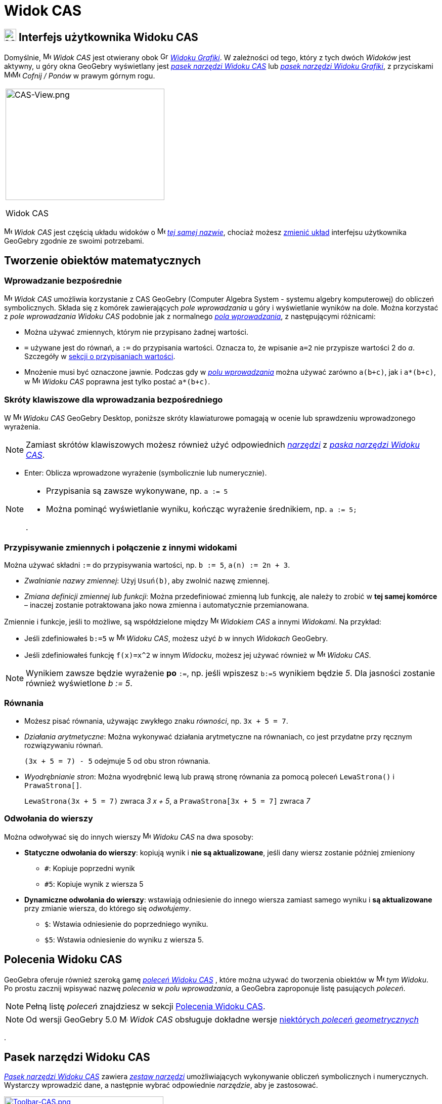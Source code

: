 = Widok CAS
:page-en: CAS_View
ifdef::env-github[:imagesdir: /en/modules/ROOT/assets/images]

== [#CAS_View_User_Interface]#image:24px-Menu_view_cas.svg.png[Menu view cas.svg,width=24,height=24] Interfejs użytkownika Widoku CAS#

Domyślnie, image:16px-Menu_view_cas.svg.png[Menu view cas.svg,width=16,height=16] _Widok CAS_ jest otwierany obok
image:16px-Menu_view_graphics.svg.png[Graphics View,title="Graphics View",width=16,height=16]
_xref:/Widok_Grafiki.adoc[Widoku Grafiki]_. W zależności od tego, który z tych dwóch _Widoków_ jest aktywny, u góry okna GeoGebry wyświetlany jest
xref:/tools/Narzędzia_Widoku_CAS.adoc[_pasek narzędzi Widoku CAS_] lub xref:/tools/Narzędzia_Widoku_Grafiki.adoc[_pasek narzędzi Widoku Grafiki_], z przyciskami
image:16px-Menu-edit-undo.svg.png[Menu-edit-undo.svg,width=16,height=16]image:16px-Menu-edit-redo.svg.png[Menu-edit-redo.svg,width=16,height=16]
_Cofnij / Ponów_ w prawym górnym rogu.

[width="100%",cols="100%",]
|===
a|
image:314px-CAS-View.png[CAS-View.png,width=314,height=220]

Widok CAS

|===

image:16px-Menu_view_cas.svg.png[Menu view cas.svg,width=16,height=16] _Widok CAS_ jest częścią układu widoków o
image:16px-Menu_view_cas.svg.png[Menu view cas.svg,width=16,height=16] xref:/Widoki.adoc[_tej samej nazwie_],
chociaż możesz xref:/GeoGebra_5_0_porównanie_wersji_desktopowej_webowej_i_na_tablet.adoc[zmienić układ] 
interfejsu użytkownika GeoGebry zgodnie ze swoimi potrzebami.

== [#Tworzenie_obiektów_matematycznych]#Tworzenie obiektów matematycznych#

=== Wprowadzanie bezpośrednie

image:16px-Menu_view_cas.svg.png[Menu view cas.svg,width=16,height=16] _Widok CAS_ umożliwia korzystanie z CAS GeoGebry
(Computer Algebra System - systemu algebry komputerowej) do obliczeń symbolicznych. Składa się z komórek zawierających _pole wprowadzania_ u góry 
i wyświetlanie wyników na dole. Można korzystać z _pole wprowadzania Widoku CAS_ podobnie jak z normalnego _xref:/Pole_Wprowadzania.adoc[pola wprowadzania]_,
z następującymi różnicami:

* Można używać zmiennych, którym nie przypisano żadnej wartości.
* `++=++` używane jest do równań, a `++:=++` do przypisania wartości. Oznacza to, że wpisanie `++a=2++` nie przypisze wartości
2 do _a_. Szczegóły w xref:/.adoc[sekcji o przypisaniach wartości].
* Mnożenie musi być oznaczone jawnie. Podczas gdy w _xref:/Pole_Wprowadzania.adoc[polu wprowadzania]_ można używać zarówno
`++a(b+c)++`, jak i `++a*(b+c)++`, w image:16px-Menu_view_cas.svg.png[Menu view
cas.svg,width=16,height=16] _Widoku CAS_ poprawna jest tylko postać `++a*(b+c)++`.

=== Skróty klawiszowe dla wprowadzania bezpośredniego

W image:16px-Menu_view_cas.svg.png[Menu view cas.svg,width=16,height=16] _Widoku CAS_ GeoGebry Desktop,
poniższe skróty klawiaturowe pomagają w ocenie lub sprawdzeniu wprowadzonego wyrażenia.

[NOTE]
====

Zamiast skrótów klawiszowych możesz również użyć odpowiednich xref:/tools/Narzędzia_Widoku_CAS.adoc[_narzędzi_] z
xref:/.adoc[_paska narzędzi Widoku CAS_].

====

* [.kcode]#Enter#: Oblicza wprowadzone wyrażenie (symbolicznie lub numerycznie).


[NOTE]
====

* Przypisania są zawsze wykonywane, np. `++a := 5++`
* Można pominąć wyświetlanie wyniku, kończąc wyrażenie średnikiem, np.  `++a := 5;++`

.

====

=== Przypisywanie zmiennych i połączenie z innymi widokami

Można używać składni `++:=++` do przypisywania wartości, np. `++b := 5++`, `++a(n) := 2n + 3++`.

* _Zwalnianie nazwy zmiennej_: Użyj `++Usuń(b)++`, aby zwolnić nazwę zmiennej.
* _Zmiana definicji zmiennej lub funkcji_: Można przedefiniować zmienną lub funkcję, ale należy to zrobić w *tej samej komórce* 
– inaczej zostanie potraktowana jako nowa zmienna i automatycznie przemianowana.

Zmiennie i funkcje, jeśli to możliwe, są współdzielone między image:16px-Menu_view_cas.svg.png[Menu view
cas.svg,width=16,height=16] _Widokiem CAS_ a innymi _Widokami_. Na przykład:

* Jeśli zdefiniowałeś `++b:=5++` w image:16px-Menu_view_cas.svg.png[Menu view cas.svg,width=16,height=16] _Widoku CAS_,
możesz użyć _b_ w innych _Widokach_ GeoGebry.
* Jeśli zdefiniowałeś funkcję `++f(x)=x^2++` w innym _Widocku_, możesz jej używać również w
image:16px-Menu_view_cas.svg.png[Menu view cas.svg,width=16,height=16] _Widoku CAS_.

[NOTE]
====

Wynikiem zawsze będzie wyrażenie *po* `++:=++`, np. jeśli wpiszesz `++b:=5++` wynikiem będzie _5_.
Dla jasności zostanie również wyświetlone _b := 5_.

====

=== Równania

* Możesz pisać równania, używając zwykłego znaku _równości_, np. `++3x + 5 = 7++`.
* _Działania arytmetyczne_: Można wykonywać działania arytmetyczne na równaniach, co jest przydatne przy ręcznym rozwiązywaniu równań.
+
[EXAMPLE]
====

`++(3x + 5 = 7) - 5++` odejmuje 5 od obu stron równania.

====

* _Wyodrębnianie stron_: Można wyodrębnić lewą lub prawą stronę równania za pomocą poleceń
`++LewaStrona()++` i `++PrawaStrona[]++`.
+
[EXAMPLE]
====

`++LewaStrona(3x + 5 = 7)++` zwraca _3 x + 5_, a `++PrawaStrona[3x + 5 = 7]++` zwraca _7_

====

=== Odwołania do wierszy

Można odwoływać się do innych wierszy image:16px-Menu_view_cas.svg.png[Menu view cas.svg,width=16,height=16] _Widoku CAS_ 
na dwa sposoby:

* *Statyczne odwołania do wierszy*: kopiują wynik i *nie są aktualizowane*, jeśli dany wiersz zostanie później zmieniony
** `++#++`: Kopiuje poprzedni wynik
** `++#5++`: Kopiuje wynik z wiersza 5
* *Dynamiczne odwołania do wierszy*: wstawiają odniesienie do innego wiersza zamiast samego wyniku i *są 
aktualizowane* przy zmianie wiersza, do którego się _odwołujemy_.
** `++$++`: Wstawia odniesienie do poprzedniego wyniku.
** `++$5++`: Wstawia odniesienie do wyniku z wiersza 5.

== [#Polecenia_Widoku_CAS]#Polecenia Widoku CAS#

GeoGebra oferuje również szeroką gamę _xref:/commands/Polecenia_Specyficzne_dla_Widoku_CAS.adoc[poleceń Widoku CAS]_ , które można używać do tworzenia obiektów w
image:16px-Menu_view_cas.svg.png[Menu view cas.svg,width=16,height=16] _tym Widoku_. Po prostu zacznij wpisywać nazwę 
 _polecenia_ w _polu wprowadzania_, a GeoGebra zaproponuje listę pasujących _poleceń_.

[NOTE]
====

Pełną listę _poleceń_ znajdziesz w sekcji xref:/commands/Polecenia_Specyficzne_dla_Widoku_CAS.adoc[Polecenia Widoku CAS].

====

[NOTE]
====

Od wersji GeoGebry 5.0 image:16px-Menu_view_cas.svg.png[Menu view cas.svg,width=16,height=16] _Widok CAS_
obsługuje dokładne wersje xref:/commands/Polecenia_Geometryczne_Obsługiwane_w_Widoku_CAS.adoc[niektórych _poleceń geometrycznych_]

====

.

== [#Pasek_narzędzi_Widoku_CAS]#Pasek narzędzi Widoku CAS#

xref:/tools/Narzędzia_Widoku_CAS.adoc[_Pasek narzędzi Widoku CAS_] zawiera _xref:/tools/Narzędzia_Widoku_CAS.adoc[zestaw narzędzi]_ umożliwiających
wykonywanie obliczeń symbolicznych i numerycznych. Wystarczy wprowadzić dane, a następnie wybrać odpowiednie _narzędzie_, aby je zastosować.

xref:/tools/CAS_Tools.adoc[image:315px-Toolbar-CAS.png[Toolbar-CAS.png,width=315,height=32]]

[NOTE]
====

*image:18px-Bulbgraph.png[Note,title="Note",width=18,height=22] Uwaga:* W GeoGebrze Classic 5 można zaznaczyć część tekstu 
wejściowego, aby zastosować operację tylko do zaznaczonego fragmentu. Funkcja ta nie jest dostępna w Classic 6.

====

[NOTE]
====

Pełną listę _narzędzi_ znajdziesz w sekcji _xref:/tools/Narzędzia_Widoku_CAS.adoc[Narzędzia Widoku CAS]_.

====

== [#Menu_kontekstowe]#Menu kontekstowe#

=== Menu kontekstowe nagłówka wiersza

W GeoGebrze Desktop kliknij prawym przyciskiem myszy (MacOS: [.kcode]#Ctrl#-kliknięcie) nagłówek wiersza, aby wyświetlić 
_menu kontekstowe_ z opcjami:

* *Wstaw powyżej*: Wstawia pusty wiersz powyżej bieżącego
* *Wstaw poniżej*: Wstawia pusty wiersz poniżej bieżącego.
* *Usuń wiersz*: Usuwa zawartość bieżącego wiersza.
* *Tekst*: Przełącza między bieżącym wynikiem a tekstem wyświetlającym wynik, co umożliwia dodanie komentarza.
* *Kopiuj jako LaTeX* (GeoGebra Desktop): opiuje zawartość bieżącego wiersza do schowka, umożliwiając wklejenie np. do obiektu xref:/Teksty.adoc[tekstowego].

[NOTE]
====

TAby skopiować więcej niż jeden wiersz jako LaTeX, zaznacz wiersze za pomocą [.kcode]#Ctrl#-kliknięcie (MacOS:
[.kcode]#Cmd#-kliknięcie), następnie kliknij prawym przyciskiem (MacOS: [.kcode]#Ctrl#-kliknięcie) nagłówek wiersza i wybierz _Kopiuj jako LaTeX_.

====

=== Menu kontekstowe komórki

IW GeoGebrze Desktop kliknij prawym przyciskiem myszy (MacOS: [.kcode]#Ctrl#-kliknięcie) komórkę Widoku CAS, aby wyświetlić menu kontekstowe z opcjami:

* *Kopiuj*: Kopiuje zawartość komórki do schowka. Możesz później kliknąć prawym przyciskiem w nową komórkę, aby wykorzystać opcję *Wklej*.
* *Kopiuj jako LaTeX*: Kopiuje zawartość komórki w formacie LaTeX do schowka, do wklejenia np. w obiekcie
xref:/Tekty.adoc[tekstowym] lub w edytorze LaTeX.
* *Kopiuj jako wzór LibreOffice*: Kopiuje zawartość komórki w formacie wzoru LibreOffice do schowka, który
można wkleić w edytorze tekstu tego pakietu.
* *kopiuj jako Obrazek*: Kopiuje zawartość komórki jako  
xref:/tools/Obraz.adoc[obraz] PNG do schowka, do wklejenia np. w dokumencie tekstowym.

== [#Wyświetlanie_obiektów_matematycznych]#Wyświetlanie obiektów matematycznych#

=== xref:/Pasek_Stylu.adoc[Pasek stylu Widoku CAS]

xref:/Pasek_Stylu.adoc[_Pasek stylu Widoku CAS_] zawiera przyciski pozwalające na

* image:16px-Stylingbar_text.svg.png[Stylingbar text.svg,width=16,height=16] zmianę stylu tekstu
(image:16px-Stylingbar_text_bold.svg.png[Stylingbar text bold.svg,width=16,height=16] *pogrubienie*,
image:16px-Stylingbar_text_italic.svg.png[Stylingbar text italic.svg,width=16,height=16] _kursywa_) i
image:16px-Stylingbar_color_white.svg.png[Stylingbar color white.svg,width=16,height=16] kolor,
* wyświetlenie image:16px-Cas-keyboard.png[Cas-keyboard.png,width=16,height=16]  wirtualnej klawiatury (GeoGebra Desktop)
* wyświetlenie dodatkowych image:16px-Stylingbar_dots.svg.png[Stylingbar dots.svg,width=16,height=16]
xref:/Widoki.adoc[_Widoków_] w oknie GeoGebry (GeoGebra Web i aplikacje tabletowe)

=== Wyświetlanie obiektów CAS w image:20px-Menu_view_graphics.svg.png[Graphics View,title="Graphics View",width=20,height=20] _Widoku Grafiki_

W image:16px-Menu_view_cas.svg.png[Menu view cas.svg,width=16,height=16] _Widoku CAS_, ikona po lewej stronie każdego wiersza pokazuje bieżący 
stan widoczności obiektu zdefiniowanego w tym wierszu (jeśli to możliwe). Możesz kliknąć 
image:16px-Mode_showhideobject.svg.png[Mode showhideobject.svg,width=16,height=16] _Pokaż / Ukryj obiekt_, aby zmienić jego widoczność w
image:16px-Menu_view_graphics.svg.png[Graphics View,title="Graphics View",width=16,height=16]
_xref:/Widok_Grafiki.adoc[Widoku Grafiki]_.
